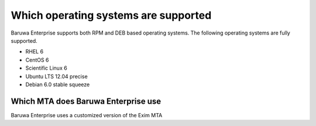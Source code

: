 .. _os_support:

=====================================
Which operating systems are supported
=====================================

Baruwa Enterprise supports both RPM and DEB based operating systems.
The following operating systems are fully supported.

* RHEL 6
* CentOS 6
* Scientific Linux 6
* Ubuntu LTS 12.04 precise
* Debian 6.0 stable squeeze

.. _enterprise_mta:

Which MTA does Baruwa Enterprise use
====================================

Baruwa Enterprise uses a customized version of the Exim MTA